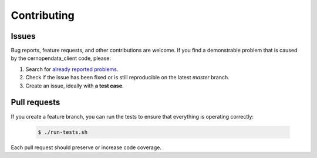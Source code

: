 Contributing
============

Issues
------

Bug reports, feature requests, and other contributions are welcome. If you find
a demonstrable problem that is caused by the cernopendata_client code, please:

1. Search for `already reported problems
   <https://github.com/cernopendata/cernopendata-client/issues?utf8=%E2%9C%93&q=is%3Aissue+is%3Aopen>`_.
2. Check if the issue has been fixed or is still reproducible on the
   latest `master` branch.
3. Create an issue, ideally with **a test case**.

Pull requests
-------------

If you create a feature branch, you can run the tests to ensure that everything
is operating correctly:

 .. code-block:: console

     $ ./run-tests.sh

Each pull request should preserve or increase code coverage.
